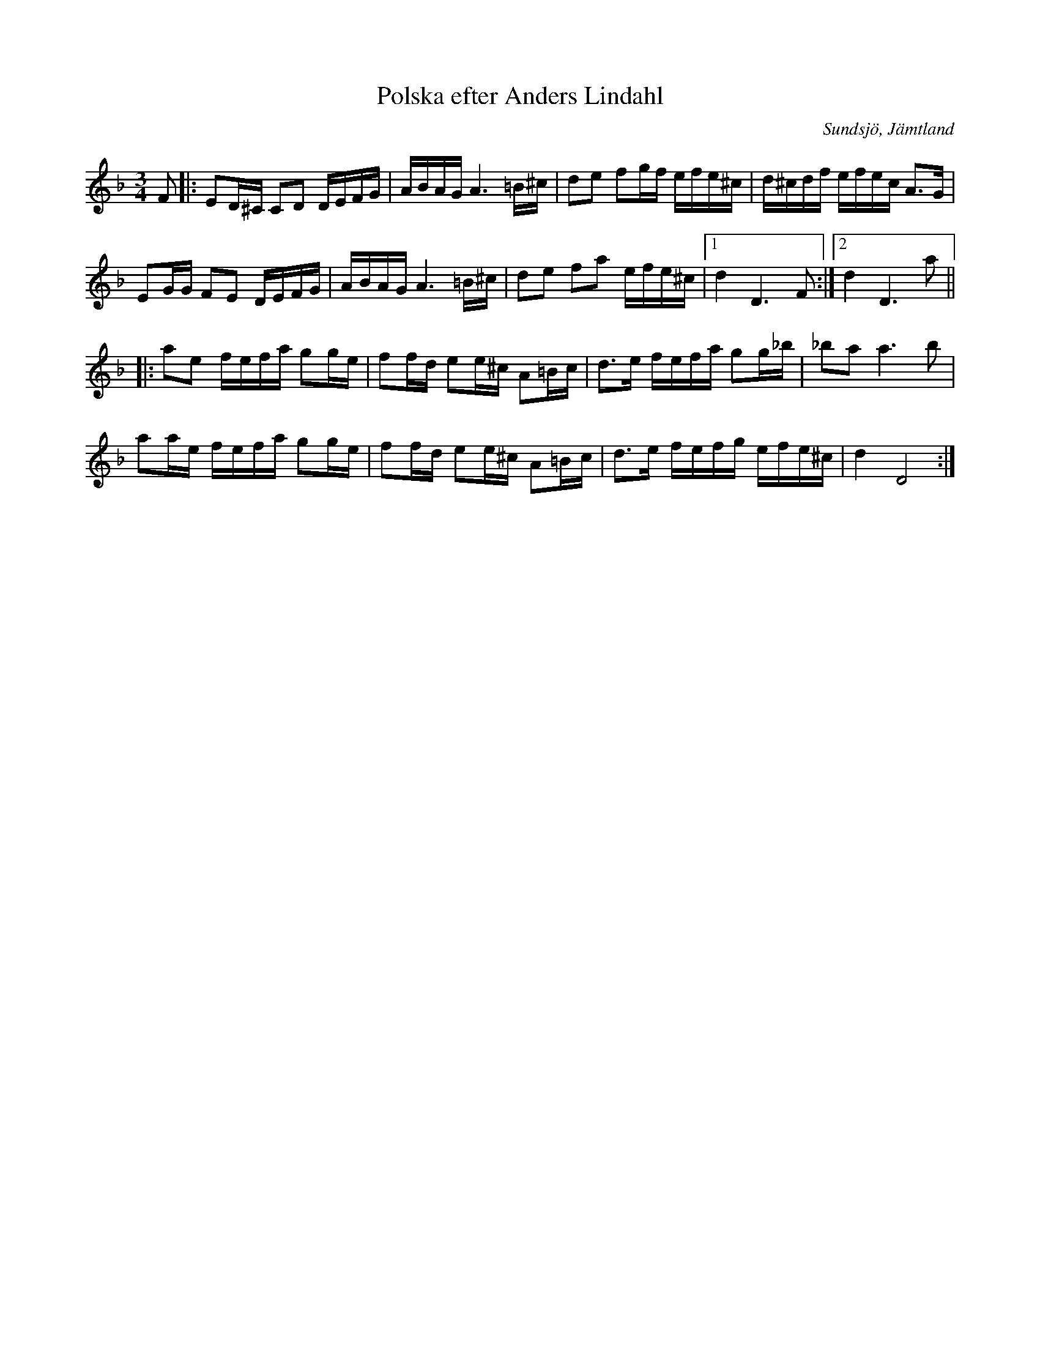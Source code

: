 %%abc-charset utf-8

X:3
T:Polska efter Anders Lindahl
M:3/4
R:Polska
O:Sundsjö, Jämtland
Z:ABC-transkribering av Linus Fredin
L:1/16
K:Dm
F2|:E2D^C C2D2 DEFG| ABAG A6=B^c|d2e2 f2gf efe^c|d^cdf efec A3G|
E2GG F2E2 DEFG|ABAG A6 =B^c|d2e2 f2a2 efe^c|1d4D6F2:|2d4D6 a2||
|:a2e2 fefa g2ge| f2fd e2e^c A2=Bc| d3e fefa g2g_b| _b2a2 a6 b2|
a2ae fefa g2ge| f2fd e2e^c A2=Bc| d3e fefg efe^c|d4 D8:|

